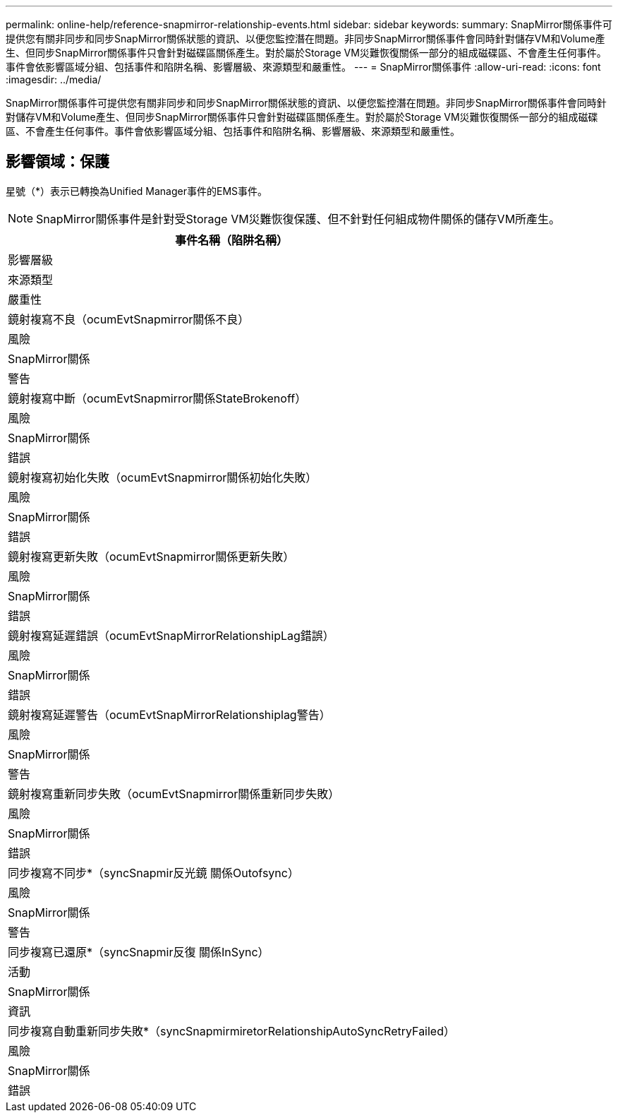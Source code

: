 ---
permalink: online-help/reference-snapmirror-relationship-events.html 
sidebar: sidebar 
keywords:  
summary: SnapMirror關係事件可提供您有關非同步和同步SnapMirror關係狀態的資訊、以便您監控潛在問題。非同步SnapMirror關係事件會同時針對儲存VM和Volume產生、但同步SnapMirror關係事件只會針對磁碟區關係產生。對於屬於Storage VM災難恢復關係一部分的組成磁碟區、不會產生任何事件。事件會依影響區域分組、包括事件和陷阱名稱、影響層級、來源類型和嚴重性。 
---
= SnapMirror關係事件
:allow-uri-read: 
:icons: font
:imagesdir: ../media/


[role="lead"]
SnapMirror關係事件可提供您有關非同步和同步SnapMirror關係狀態的資訊、以便您監控潛在問題。非同步SnapMirror關係事件會同時針對儲存VM和Volume產生、但同步SnapMirror關係事件只會針對磁碟區關係產生。對於屬於Storage VM災難恢復關係一部分的組成磁碟區、不會產生任何事件。事件會依影響區域分組、包括事件和陷阱名稱、影響層級、來源類型和嚴重性。



== 影響領域：保護

星號（*）表示已轉換為Unified Manager事件的EMS事件。

[NOTE]
====
SnapMirror關係事件是針對受Storage VM災難恢復保護、但不針對任何組成物件關係的儲存VM所產生。

====
|===
| 事件名稱（陷阱名稱） 


| 影響層級 


| 來源類型 


| 嚴重性 


 a| 
鏡射複寫不良（ocumEvtSnapmirror關係不良）



 a| 
風險



 a| 
SnapMirror關係



 a| 
警告



 a| 
鏡射複寫中斷（ocumEvtSnapmirror關係StateBrokenoff）



 a| 
風險



 a| 
SnapMirror關係



 a| 
錯誤



 a| 
鏡射複寫初始化失敗（ocumEvtSnapmirror關係初始化失敗）



 a| 
風險



 a| 
SnapMirror關係



 a| 
錯誤



 a| 
鏡射複寫更新失敗（ocumEvtSnapmirror關係更新失敗）



 a| 
風險



 a| 
SnapMirror關係



 a| 
錯誤



 a| 
鏡射複寫延遲錯誤（ocumEvtSnapMirrorRelationshipLag錯誤）



 a| 
風險



 a| 
SnapMirror關係



 a| 
錯誤



 a| 
鏡射複寫延遲警告（ocumEvtSnapMirrorRelationshiplag警告）



 a| 
風險



 a| 
SnapMirror關係



 a| 
警告



 a| 
鏡射複寫重新同步失敗（ocumEvtSnapmirror關係重新同步失敗）



 a| 
風險



 a| 
SnapMirror關係



 a| 
錯誤



 a| 
同步複寫不同步*（syncSnapmir反光鏡 關係Outofsync）



 a| 
風險



 a| 
SnapMirror關係



 a| 
警告



 a| 
同步複寫已還原*（syncSnapmir反復 關係InSync）



 a| 
活動



 a| 
SnapMirror關係



 a| 
資訊



 a| 
同步複寫自動重新同步失敗*（syncSnapmirmiretorRelationshipAutoSyncRetryFailed）



 a| 
風險



 a| 
SnapMirror關係



 a| 
錯誤

|===
